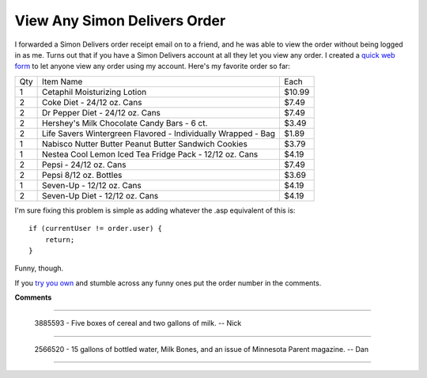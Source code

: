 
View Any Simon Delivers Order
-----------------------------

I forwarded a Simon Delivers order receipt email on to a friend, and he was able to view the order without being logged in as me.  Turns out that if you have a Simon Delivers account at all they let you view any order.  I created a `quick web form`_ to let anyone view any order using my account.  Here's my favorite order so far:
 
===  =============================================================  =======
Qty  Item Name                                                      Each
---  -------------------------------------------------------------  -------
1    Cetaphil Moisturizing Lotion                                   $10.99
2    Coke Diet - 24/12 oz. Cans                                     $7.49
2    Dr Pepper Diet - 24/12 oz. Cans                                $7.49
2    Hershey's Milk Chocolate Candy Bars - 6 ct.                    $3.49
2    Life Savers Wintergreen Flavored - Individually Wrapped - Bag  $1.89
1    Nabisco Nutter Butter Peanut Butter Sandwich Cookies           $3.79
1    Nestea Cool Lemon Iced Tea Fridge Pack - 12/12 oz. Cans        $4.19
2    Pepsi - 24/12 oz. Cans                                         $7.49
2    Pepsi 8/12 oz. Bottles                                         $3.69
1    Seven-Up - 12/12 oz. Cans                                      $4.19
2    Seven-Up Diet - 12/12 oz. Cans                                 $4.19
===  =============================================================  =======


I'm sure fixing this problem is simple as adding whatever the .asp equivalent of this is:


::

   if (currentUser != order.user) {
       return;
   }


Funny, though.

If you `try you own`_ and stumble across any funny ones put the order number in the comments.







.. _quick web form:
.. _try you own: http:/simon/view




**Comments**


-------------------------

 3885593 - Five boxes of cereal and two gallons of milk. -- Nick

-------------------------

 2566520 - 15 gallons of bottled water, Milk Bones, and an issue of Minnesota Parent magazine.  -- Dan

-------------------------




.. date: 1171432800
.. tags: ideas-built,software
